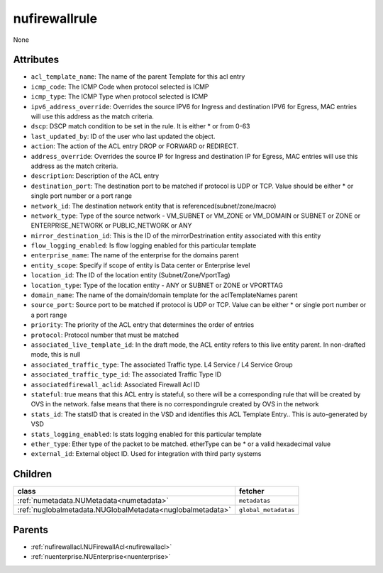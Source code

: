 .. _nufirewallrule:

nufirewallrule
===========================================

.. class:: nufirewallrule.NUFirewallRule(bambou.nurest_object.NUMetaRESTObject,):

None


Attributes
----------


- ``acl_template_name``: The name of the parent Template for this acl entry

- ``icmp_code``: The ICMP Code when protocol selected is ICMP

- ``icmp_type``: The ICMP Type when protocol selected is ICMP

- ``ipv6_address_override``: Overrides the source IPV6 for Ingress and destination IPV6 for Egress, MAC entries will use this address as the match criteria.

- ``dscp``: DSCP match condition to be set in the rule. It is either * or from 0-63

- ``last_updated_by``: ID of the user who last updated the object.

- ``action``: The action of the ACL entry DROP or FORWARD or REDIRECT.

- ``address_override``: Overrides the source IP for Ingress and destination IP for Egress, MAC entries will use this address as the match criteria.

- ``description``: Description of the ACL entry

- ``destination_port``: The destination port to be matched if protocol is UDP or TCP. Value should be either * or single port number or a port range

- ``network_id``: The destination network entity that is referenced(subnet/zone/macro)

- ``network_type``: Type of the source network -  VM_SUBNET or VM_ZONE or VM_DOMAIN or SUBNET or ZONE or ENTERPRISE_NETWORK or PUBLIC_NETWORK or ANY

- ``mirror_destination_id``: This is the ID of the mirrorDestrination entity associated with this entity

- ``flow_logging_enabled``: Is flow logging enabled for this particular template

- ``enterprise_name``: The name of the enterprise for the domains parent

- ``entity_scope``: Specify if scope of entity is Data center or Enterprise level

- ``location_id``: The ID of the location entity (Subnet/Zone/VportTag)

- ``location_type``: Type of the location entity - ANY or SUBNET or ZONE or VPORTTAG

- ``domain_name``: The name of the domain/domain template for the aclTemplateNames parent

- ``source_port``: Source port to be matched if protocol is UDP or TCP. Value can be either * or single port number or a port range

- ``priority``: The priority of the ACL entry that determines the order of entries

- ``protocol``: Protocol number that must be matched

- ``associated_live_template_id``: In the draft mode, the ACL entity refers to this live entity parent. In non-drafted mode, this is null

- ``associated_traffic_type``: The associated Traffic type. L4 Service / L4 Service Group

- ``associated_traffic_type_id``: The associated Traffic Type ID

- ``associatedfirewall_aclid``: Associated Firewall Acl ID

- ``stateful``: true means that this ACL entry is stateful, so there will be a corresponding rule that will be created by OVS in the network. false means that there is no correspondingrule created by OVS in the network 

- ``stats_id``: The statsID that is created in the VSD and identifies this ACL Template Entry..  This is auto-generated by VSD

- ``stats_logging_enabled``: Is stats logging enabled for this particular template

- ``ether_type``: Ether type of the packet to be matched. etherType can be * or a valid hexadecimal value

- ``external_id``: External object ID. Used for integration with third party systems




Children
--------

================================================================================================================================================               ==========================================================================================
**class**                                                                                                                                                      **fetcher**

:ref:`numetadata.NUMetadata<numetadata>`                                                                                                                         ``metadatas`` 
:ref:`nuglobalmetadata.NUGlobalMetadata<nuglobalmetadata>`                                                                                                       ``global_metadatas`` 
================================================================================================================================================               ==========================================================================================



Parents
--------


- :ref:`nufirewallacl.NUFirewallAcl<nufirewallacl>`

- :ref:`nuenterprise.NUEnterprise<nuenterprise>`

